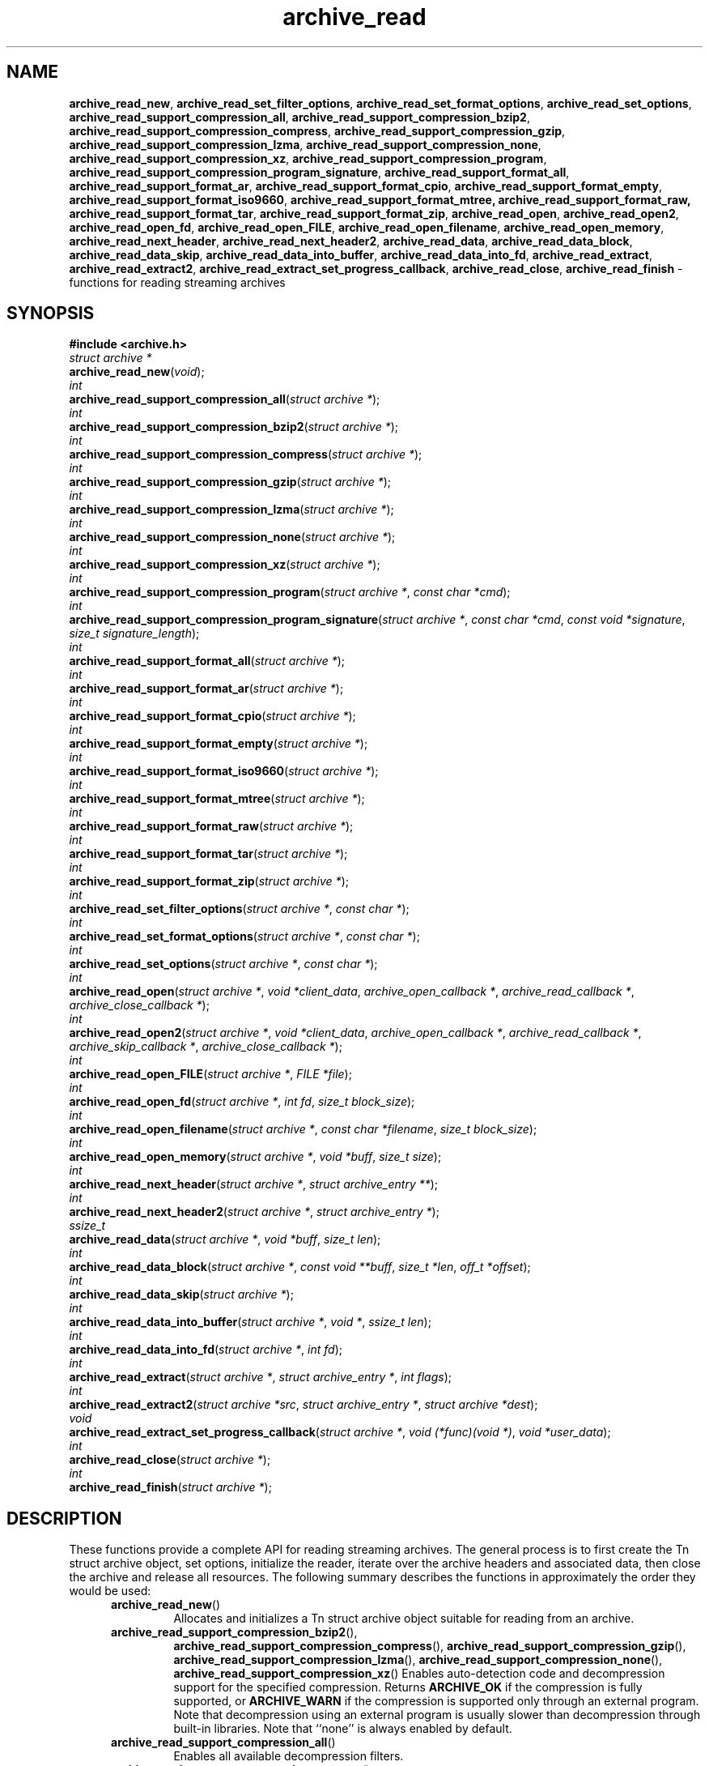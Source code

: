 .TH archive_read 3 "April 13, 2009" ""
.SH NAME
.ad l
\fB\%archive_read_new\fP,
\fB\%archive_read_set_filter_options\fP,
\fB\%archive_read_set_format_options\fP,
\fB\%archive_read_set_options\fP,
\fB\%archive_read_support_compression_all\fP,
\fB\%archive_read_support_compression_bzip2\fP,
\fB\%archive_read_support_compression_compress\fP,
\fB\%archive_read_support_compression_gzip\fP,
\fB\%archive_read_support_compression_lzma\fP,
\fB\%archive_read_support_compression_none\fP,
\fB\%archive_read_support_compression_xz\fP,
\fB\%archive_read_support_compression_program\fP,
\fB\%archive_read_support_compression_program_signature\fP,
\fB\%archive_read_support_format_all\fP,
\fB\%archive_read_support_format_ar\fP,
\fB\%archive_read_support_format_cpio\fP,
\fB\%archive_read_support_format_empty\fP,
\fB\%archive_read_support_format_iso9660\fP,
\fB\%archive_read_support_format_mtree,\fP
\fB\%archive_read_support_format_raw,\fP
\fB\%archive_read_support_format_tar\fP,
\fB\%archive_read_support_format_zip\fP,
\fB\%archive_read_open\fP,
\fB\%archive_read_open2\fP,
\fB\%archive_read_open_fd\fP,
\fB\%archive_read_open_FILE\fP,
\fB\%archive_read_open_filename\fP,
\fB\%archive_read_open_memory\fP,
\fB\%archive_read_next_header\fP,
\fB\%archive_read_next_header2\fP,
\fB\%archive_read_data\fP,
\fB\%archive_read_data_block\fP,
\fB\%archive_read_data_skip\fP,
\fB\%archive_read_data_into_buffer\fP,
\fB\%archive_read_data_into_fd\fP,
\fB\%archive_read_extract\fP,
\fB\%archive_read_extract2\fP,
\fB\%archive_read_extract_set_progress_callback\fP,
\fB\%archive_read_close\fP,
\fB\%archive_read_finish\fP
\- functions for reading streaming archives
.SH SYNOPSIS
.ad l
\fB#include <archive.h>\fP
.br
\fIstruct archive *\fP
.br
\fB\%archive_read_new\fP(\fI\%void\fP);
.br
\fIint\fP
.br
\fB\%archive_read_support_compression_all\fP(\fI\%struct\ archive\ *\fP);
.br
\fIint\fP
.br
\fB\%archive_read_support_compression_bzip2\fP(\fI\%struct\ archive\ *\fP);
.br
\fIint\fP
.br
\fB\%archive_read_support_compression_compress\fP(\fI\%struct\ archive\ *\fP);
.br
\fIint\fP
.br
\fB\%archive_read_support_compression_gzip\fP(\fI\%struct\ archive\ *\fP);
.br
\fIint\fP
.br
\fB\%archive_read_support_compression_lzma\fP(\fI\%struct\ archive\ *\fP);
.br
\fIint\fP
.br
\fB\%archive_read_support_compression_none\fP(\fI\%struct\ archive\ *\fP);
.br
\fIint\fP
.br
\fB\%archive_read_support_compression_xz\fP(\fI\%struct\ archive\ *\fP);
.br
\fIint\fP
.br
\fB\%archive_read_support_compression_program\fP(\fI\%struct\ archive\ *\fP, \fI\%const\ char\ *cmd\fP);
.br
\fIint\fP
.br
\fB\%archive_read_support_compression_program_signature\fP(\fI\%struct\ archive\ *\fP, \fI\%const\ char\ *cmd\fP, \fI\%const\ void\ *signature\fP, \fI\%size_t\ signature_length\fP);
.br
\fIint\fP
.br
\fB\%archive_read_support_format_all\fP(\fI\%struct\ archive\ *\fP);
.br
\fIint\fP
.br
\fB\%archive_read_support_format_ar\fP(\fI\%struct\ archive\ *\fP);
.br
\fIint\fP
.br
\fB\%archive_read_support_format_cpio\fP(\fI\%struct\ archive\ *\fP);
.br
\fIint\fP
.br
\fB\%archive_read_support_format_empty\fP(\fI\%struct\ archive\ *\fP);
.br
\fIint\fP
.br
\fB\%archive_read_support_format_iso9660\fP(\fI\%struct\ archive\ *\fP);
.br
\fIint\fP
.br
\fB\%archive_read_support_format_mtree\fP(\fI\%struct\ archive\ *\fP);
.br
\fIint\fP
.br
\fB\%archive_read_support_format_raw\fP(\fI\%struct\ archive\ *\fP);
.br
\fIint\fP
.br
\fB\%archive_read_support_format_tar\fP(\fI\%struct\ archive\ *\fP);
.br
\fIint\fP
.br
\fB\%archive_read_support_format_zip\fP(\fI\%struct\ archive\ *\fP);
.br
\fIint\fP
.br
\fB\%archive_read_set_filter_options\fP(\fI\%struct\ archive\ *\fP, \fI\%const\ char\ *\fP);
.br
\fIint\fP
.br
\fB\%archive_read_set_format_options\fP(\fI\%struct\ archive\ *\fP, \fI\%const\ char\ *\fP);
.br
\fIint\fP
.br
\fB\%archive_read_set_options\fP(\fI\%struct\ archive\ *\fP, \fI\%const\ char\ *\fP);
.br
\fIint\fP
.br
\fB\%archive_read_open\fP(\fI\%struct\ archive\ *\fP, \fI\%void\ *client_data\fP, \fI\%archive_open_callback\ *\fP, \fI\%archive_read_callback\ *\fP, \fI\%archive_close_callback\ *\fP);
.br
\fIint\fP
.br
\fB\%archive_read_open2\fP(\fI\%struct\ archive\ *\fP, \fI\%void\ *client_data\fP, \fI\%archive_open_callback\ *\fP, \fI\%archive_read_callback\ *\fP, \fI\%archive_skip_callback\ *\fP, \fI\%archive_close_callback\ *\fP);
.br
\fIint\fP
.br
\fB\%archive_read_open_FILE\fP(\fI\%struct\ archive\ *\fP, \fI\%FILE\ *file\fP);
.br
\fIint\fP
.br
\fB\%archive_read_open_fd\fP(\fI\%struct\ archive\ *\fP, \fI\%int\ fd\fP, \fI\%size_t\ block_size\fP);
.br
\fIint\fP
.br
\fB\%archive_read_open_filename\fP(\fI\%struct\ archive\ *\fP, \fI\%const\ char\ *filename\fP, \fI\%size_t\ block_size\fP);
.br
\fIint\fP
.br
\fB\%archive_read_open_memory\fP(\fI\%struct\ archive\ *\fP, \fI\%void\ *buff\fP, \fI\%size_t\ size\fP);
.br
\fIint\fP
.br
\fB\%archive_read_next_header\fP(\fI\%struct\ archive\ *\fP, \fI\%struct\ archive_entry\ **\fP);
.br
\fIint\fP
.br
\fB\%archive_read_next_header2\fP(\fI\%struct\ archive\ *\fP, \fI\%struct\ archive_entry\ *\fP);
.br
\fIssize_t\fP
.br
\fB\%archive_read_data\fP(\fI\%struct\ archive\ *\fP, \fI\%void\ *buff\fP, \fI\%size_t\ len\fP);
.br
\fIint\fP
.br
\fB\%archive_read_data_block\fP(\fI\%struct\ archive\ *\fP, \fI\%const\ void\ **buff\fP, \fI\%size_t\ *len\fP, \fI\%off_t\ *offset\fP);
.br
\fIint\fP
.br
\fB\%archive_read_data_skip\fP(\fI\%struct\ archive\ *\fP);
.br
\fIint\fP
.br
\fB\%archive_read_data_into_buffer\fP(\fI\%struct\ archive\ *\fP, \fI\%void\ *\fP, \fI\%ssize_t\ len\fP);
.br
\fIint\fP
.br
\fB\%archive_read_data_into_fd\fP(\fI\%struct\ archive\ *\fP, \fI\%int\ fd\fP);
.br
\fIint\fP
.br
\fB\%archive_read_extract\fP(\fI\%struct\ archive\ *\fP, \fI\%struct\ archive_entry\ *\fP, \fI\%int\ flags\fP);
.br
\fIint\fP
.br
\fB\%archive_read_extract2\fP(\fI\%struct\ archive\ *src\fP, \fI\%struct\ archive_entry\ *\fP, \fI\%struct\ archive\ *dest\fP);
.br
\fIvoid\fP
.br
\fB\%archive_read_extract_set_progress_callback\fP(\fI\%struct\ archive\ *\fP, \fI\%void\ (*func)(void\ *)\fP, \fI\%void\ *user_data\fP);
.br
\fIint\fP
.br
\fB\%archive_read_close\fP(\fI\%struct\ archive\ *\fP);
.br
\fIint\fP
.br
\fB\%archive_read_finish\fP(\fI\%struct\ archive\ *\fP);
.SH DESCRIPTION
.ad l
These functions provide a complete API for reading streaming archives.
The general process is to first create the
Tn struct archive
object, set options, initialize the reader, iterate over the archive
headers and associated data, then close the archive and release all
resources.
The following summary describes the functions in approximately the
order they would be used:
.RS 5
.TP
\fB\%archive_read_new\fP()
Allocates and initializes a
Tn struct archive
object suitable for reading from an archive.
.TP
\fB\%archive_read_support_compression_bzip2\fP(),
\fB\%archive_read_support_compression_compress\fP(),
\fB\%archive_read_support_compression_gzip\fP(),
\fB\%archive_read_support_compression_lzma\fP(),
\fB\%archive_read_support_compression_none\fP(),
\fB\%archive_read_support_compression_xz\fP()
Enables auto-detection code and decompression support for the
specified compression.
Returns
\fBARCHIVE_OK\fP
if the compression is fully supported, or
\fBARCHIVE_WARN\fP
if the compression is supported only through an external program.
Note that decompression using an external program is usually slower than
decompression through built-in libraries.
Note that
``none''
is always enabled by default.
.TP
\fB\%archive_read_support_compression_all\fP()
Enables all available decompression filters.
.TP
\fB\%archive_read_support_compression_program\fP()
Data is fed through the specified external program before being dearchived.
Note that this disables automatic detection of the compression format,
so it makes no sense to specify this in conjunction with any other
decompression option.
.TP
\fB\%archive_read_support_compression_program_signature\fP()
This feeds data through the specified external program
but only if the initial bytes of the data match the specified
signature value.
.TP
\fB\%archive_read_support_format_all\fP(),
\fB\%archive_read_support_format_ar\fP(),
\fB\%archive_read_support_format_cpio\fP(),
\fB\%archive_read_support_format_empty\fP(),
\fB\%archive_read_support_format_iso9660\fP(),
\fB\%archive_read_support_format_mtree\fP(),
\fB\%archive_read_support_format_tar\fP(),
\fB\%archive_read_support_format_zip\fP()
Enables support---including auto-detection code---for the
specified archive format.
For example,
\fB\%archive_read_support_format_tar\fP()
enables support for a variety of standard tar formats, old-style tar,
ustar, pax interchange format, and many common variants.
For convenience,
\fB\%archive_read_support_format_all\fP()
enables support for all available formats.
Only empty archives are supported by default.
.TP
\fB\%archive_read_support_format_raw\fP()
The
``raw''
format handler allows libarchive to be used to read arbitrary data.
It treats any data stream as an archive with a single entry.
The pathname of this entry is
``data ;''
all other entry fields are unset.
This is not enabled by
\fB\%archive_read_support_format_all\fP()
in order to avoid erroneous handling of damaged archives.
.TP
\fB\%archive_read_set_filter_options\fP(),
\fB\%archive_read_set_format_options\fP(),
\fB\%archive_read_set_options\fP()
Specifies options that will be passed to currently-registered
filters (including decompression filters) and/or format readers.
The argument is a comma-separated list of individual options.
Individual options have one of the following forms:
.RS 5
.TP
\fIoption=value\fP
The option/value pair will be provided to every module.
Modules that do not accept an option with this name will ignore it.
.TP
\fIoption\fP
The option will be provided to every module with a value of
``1''.
.TP
\fI!option\fP
The option will be provided to every module with a NULL value.
.TP
\fImodule:option=value\fP, \fImodule:option\fP, \fImodule:!option\fP
As above, but the corresponding option and value will be provided
only to modules whose name matches
\fImodule\fP.
.RE
The return value will be
\fBARCHIVE_OK\fP
if any module accepts the option, or
\fBARCHIVE_WARN\fP
if no module accepted the option, or
\fBARCHIVE_FATAL\fP
if there was a fatal error while attempting to process the option.
.PP
The currently supported options are:
.RS 5
.TP
Format iso9660
.RS 5
.TP
\fBjoliet\fP
Support Joliet extensions.
Defaults to enabled, use
\fB!joliet\fP
to disable.
.RE
.RE
.TP
\fB\%archive_read_open\fP()
The same as
\fB\%archive_read_open2\fP(),
except that the skip callback is assumed to be
.BR NULL.
.TP
\fB\%archive_read_open2\fP()
Freeze the settings, open the archive, and prepare for reading entries.
This is the most generic version of this call, which accepts
four callback functions.
Most clients will want to use
\fB\%archive_read_open_filename\fP(),
\fB\%archive_read_open_FILE\fP(),
\fB\%archive_read_open_fd\fP(),
or
\fB\%archive_read_open_memory\fP()
instead.
The library invokes the client-provided functions to obtain
raw bytes from the archive.
.TP
\fB\%archive_read_open_FILE\fP()
Like
\fB\%archive_read_open\fP(),
except that it accepts a
\fIFILE *\fP
pointer.
This function should not be used with tape drives or other devices
that require strict I/O blocking.
.TP
\fB\%archive_read_open_fd\fP()
Like
\fB\%archive_read_open\fP(),
except that it accepts a file descriptor and block size rather than
a set of function pointers.
Note that the file descriptor will not be automatically closed at
end-of-archive.
This function is safe for use with tape drives or other blocked devices.
.TP
\fB\%archive_read_open_file\fP()
This is a deprecated synonym for
\fB\%archive_read_open_filename\fP().
.TP
\fB\%archive_read_open_filename\fP()
Like
\fB\%archive_read_open\fP(),
except that it accepts a simple filename and a block size.
A NULL filename represents standard input.
This function is safe for use with tape drives or other blocked devices.
.TP
\fB\%archive_read_open_memory\fP()
Like
\fB\%archive_read_open\fP(),
except that it accepts a pointer and size of a block of
memory containing the archive data.
.TP
\fB\%archive_read_next_header\fP()
Read the header for the next entry and return a pointer to
a
Tn struct archive_entry.
This is a convenience wrapper around
\fB\%archive_read_next_header2\fP()
that reuses an internal
Tn struct archive_entry
object for each request.
.TP
\fB\%archive_read_next_header2\fP()
Read the header for the next entry and populate the provided
Tn struct archive_entry.
.TP
\fB\%archive_read_data\fP()
Read data associated with the header just read.
Internally, this is a convenience function that calls
\fB\%archive_read_data_block\fP()
and fills any gaps with nulls so that callers see a single
continuous stream of data.
.TP
\fB\%archive_read_data_block\fP()
Return the next available block of data for this entry.
Unlike
\fB\%archive_read_data\fP(),
the
\fB\%archive_read_data_block\fP()
function avoids copying data and allows you to correctly handle
sparse files, as supported by some archive formats.
The library guarantees that offsets will increase and that blocks
will not overlap.
Note that the blocks returned from this function can be much larger
than the block size read from disk, due to compression
and internal buffer optimizations.
.TP
\fB\%archive_read_data_skip\fP()
A convenience function that repeatedly calls
\fB\%archive_read_data_block\fP()
to skip all of the data for this archive entry.
.TP
\fB\%archive_read_data_into_buffer\fP()
This function is deprecated and will be removed.
Use
\fB\%archive_read_data\fP()
instead.
.TP
\fB\%archive_read_data_into_fd\fP()
A convenience function that repeatedly calls
\fB\%archive_read_data_block\fP()
to copy the entire entry to the provided file descriptor.
.TP
\fB\%archive_read_extract\fP(), \fB\%archive_read_extract_set_skip_file\fP()
A convenience function that wraps the corresponding
\fBarchive_write_disk\fP(3)
interfaces.
The first call to
\fB\%archive_read_extract\fP()
creates a restore object using
\fBarchive_write_disk_new\fP(3)
and
\fBarchive_write_disk_set_standard_lookup\fP(3),
then transparently invokes
\fBarchive_write_disk_set_options\fP(3),
\fBarchive_write_header\fP(3),
\fBarchive_write_data\fP(3),
and
\fBarchive_write_finish_entry\fP(3)
to create the entry on disk and copy data into it.
The
\fIflags\fP
argument is passed unmodified to
\fBarchive_write_disk_set_options\fP(3).
.TP
\fB\%archive_read_extract2\fP()
This is another version of
\fB\%archive_read_extract\fP()
that allows you to provide your own restore object.
In particular, this allows you to override the standard lookup functions
using
\fBarchive_write_disk_set_group_lookup\fP(3),
and
\fBarchive_write_disk_set_user_lookup\fP(3).
Note that
\fB\%archive_read_extract2\fP()
does not accept a
\fIflags\fP
argument; you should use
\fB\%archive_write_disk_set_options\fP()
to set the restore options yourself.
.TP
\fB\%archive_read_extract_set_progress_callback\fP()
Sets a pointer to a user-defined callback that can be used
for updating progress displays during extraction.
The progress function will be invoked during the extraction of large
regular files.
The progress function will be invoked with the pointer provided to this call.
Generally, the data pointed to should include a reference to the archive
object and the archive_entry object so that various statistics
can be retrieved for the progress display.
.TP
\fB\%archive_read_close\fP()
Complete the archive and invoke the close callback.
.TP
\fB\%archive_read_finish\fP()
Invokes
\fB\%archive_read_close\fP()
if it was not invoked manually, then release all resources.
Note: In libarchive 1.x, this function was declared to return
\fIvoid ,\fP
which made it impossible to detect certain errors when
\fB\%archive_read_close\fP()
was invoked implicitly from this function.
The declaration is corrected beginning with libarchive 2.0.
.RE
.PP
Note that the library determines most of the relevant information about
the archive by inspection.
In particular, it automatically detects
\fBgzip\fP(1)
or
\fBbzip2\fP(1)
compression and transparently performs the appropriate decompression.
It also automatically detects the archive format.
.PP
A complete description of the
Tn struct archive
and
Tn struct archive_entry
objects can be found in the overview manual page for
\fBlibarchive\fP(3).
.SH CLIENT CALLBACKS
.ad l
The callback functions must match the following prototypes:
.RS 5
.IP
\fItypedef ssize_t\fP
\fB\%archive_read_callback\fP(\fI\%struct\ archive\ *\fP, \fI\%void\ *client_data\fP, \fI\%const\ void\ **buffer\fP)
.IP
\fItypedef int\fP
\fB\%archive_skip_callback\fP(\fI\%struct\ archive\ *\fP, \fI\%void\ *client_data\fP, \fI\%size_t\ request\fP)
.IP
\fItypedef int\fP
\fB\%archive_open_callback\fP(\fI\%struct\ archive\ *\fP, \fI\%void\ *client_data\fP)
.IP
\fItypedef int\fP
\fB\%archive_close_callback\fP(\fI\%struct\ archive\ *\fP, \fI\%void\ *client_data\fP)
.RE
.PP
The open callback is invoked by
\fB\%archive_open\fP().
It should return
\fBARCHIVE_OK\fP
if the underlying file or data source is successfully
opened.
If the open fails, it should call
\fB\%archive_set_error\fP()
to register an error code and message and return
\fBARCHIVE_FATAL\fP.
.PP
The read callback is invoked whenever the library
requires raw bytes from the archive.
The read callback should read data into a buffer,
set the
.RS 4
const void **buffer
.RE
argument to point to the available data, and
return a count of the number of bytes available.
The library will invoke the read callback again
only after it has consumed this data.
The library imposes no constraints on the size
of the data blocks returned.
On end-of-file, the read callback should
return zero.
On error, the read callback should invoke
\fB\%archive_set_error\fP()
to register an error code and message and
return -1.
.PP
The skip callback is invoked when the
library wants to ignore a block of data.
The return value is the number of bytes actually
skipped, which may differ from the request.
If the callback cannot skip data, it should return
zero.
If the skip callback is not provided (the
function pointer is
.BR NULL ),
the library will invoke the read function
instead and simply discard the result.
A skip callback can provide significant
performance gains when reading uncompressed
archives from slow disk drives or other media
that can skip quickly.
.PP
The close callback is invoked by archive_close when
the archive processing is complete.
The callback should return
\fBARCHIVE_OK\fP
on success.
On failure, the callback should invoke
\fB\%archive_set_error\fP()
to register an error code and message and
return
\fBARCHIVE_FATAL.\fP
.SH EXAMPLE
.ad l
The following illustrates basic usage of the library.
In this example,
the callback functions are simply wrappers around the standard
\fBopen\fP(2),
\fBread\fP(2),
and
\fBclose\fP(2)
system calls.
.RS 4
.nf
void
list_archive(const char *name)
{
  struct mydata *mydata;
  struct archive *a;
  struct archive_entry *entry;
  mydata = malloc(sizeof(struct mydata));
  a = archive_read_new();
  mydata->name = name;
  archive_read_support_compression_all(a);
  archive_read_support_format_all(a);
  archive_read_open(a, mydata, myopen, myread, myclose);
  while (archive_read_next_header(a, &entry) == ARCHIVE_OK) {
    printf("%s\en",archive_entry_pathname(entry));
    archive_read_data_skip(a);
  }
  archive_read_finish(a);
  free(mydata);
}
ssize_t
myread(struct archive *a, void *client_data, const void **buff)
{
  struct mydata *mydata = client_data;
  *buff = mydata->buff;
  return (read(mydata->fd, mydata->buff, 10240));
}
int
myopen(struct archive *a, void *client_data)
{
  struct mydata *mydata = client_data;
  mydata->fd = open(mydata->name, O_RDONLY);
  return (mydata->fd >= 0 ? ARCHIVE_OK : ARCHIVE_FATAL);
}
int
myclose(struct archive *a, void *client_data)
{
  struct mydata *mydata = client_data;
  if (mydata->fd > 0)
    close(mydata->fd);
  return (ARCHIVE_OK);
}
.RE
.SH RETURN VALUES
.ad l
Most functions return zero on success, non-zero on error.
The possible return codes include:
\fBARCHIVE_OK\fP
(the operation succeeded),
\fBARCHIVE_WARN\fP
(the operation succeeded but a non-critical error was encountered),
\fBARCHIVE_EOF\fP
(end-of-archive was encountered),
\fBARCHIVE_RETRY\fP
(the operation failed but can be retried),
and
\fBARCHIVE_FATAL\fP
(there was a fatal error; the archive should be closed immediately).
Detailed error codes and textual descriptions are available from the
\fB\%archive_errno\fP()
and
\fB\%archive_error_string\fP()
functions.
.PP
\fB\%archive_read_new\fP()
returns a pointer to a freshly allocated
Tn struct archive
object.
It returns
.BR NULL
on error.
.PP
\fB\%archive_read_data\fP()
returns a count of bytes actually read or zero at the end of the entry.
On error, a value of
\fBARCHIVE_FATAL\fP,
\fBARCHIVE_WARN\fP,
or
\fBARCHIVE_RETRY\fP
is returned and an error code and textual description can be retrieved from the
\fB\%archive_errno\fP()
and
\fB\%archive_error_string\fP()
functions.
.PP
The library expects the client callbacks to behave similarly.
If there is an error, you can use
\fB\%archive_set_error\fP()
to set an appropriate error code and description,
then return one of the non-zero values above.
(Note that the value eventually returned to the client may
not be the same; many errors that are not critical at the level
of basic I/O can prevent the archive from being properly read,
thus most I/O errors eventually cause
\fBARCHIVE_FATAL\fP
to be returned.)
.SH SEE ALSO
.ad l
\fBtar\fP(1),
\fBarchive\fP(3),
\fBarchive_util\fP(3),
\fBtar\fP(5)
.SH HISTORY
.ad l
The
\fB\%libarchive\fP
library first appeared in
FreeBSD 5.3.
.SH AUTHORS
.ad l
-nosplit
The
\fB\%libarchive\fP
library was written by
Tim Kientzle \%<kientzle@acm.org.>
.SH BUGS
.ad l
Many traditional archiver programs treat
empty files as valid empty archives.
For example, many implementations of
\fBtar\fP(1)
allow you to append entries to an empty file.
Of course, it is impossible to determine the format of an empty file
by inspecting the contents, so this library treats empty files as
having a special
``empty''
format.
